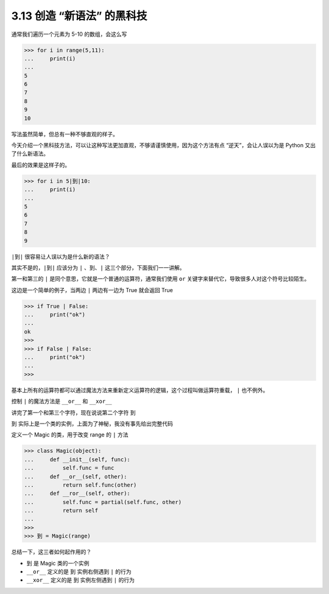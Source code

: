 3.13 创造 “新语法” 的黑科技
===========================

.. image:: http://image.iswbm.com/20200804124133.png

通常我们遍历一个元素为 5-10 的数组，会这么写

.. code:: python

   >>> for i in range(5,11):
   ...     print(i)
   ...
   5
   6
   7
   8
   9
   10

写法虽然简单，但总有一种不够直观的样子。

今天介绍一个黑科技方法，可以让这种写法更加直观，不够请谨慎使用，因为这个方法有点
“逆天”，会让人误以为是 Python 又出了什么新语法。

最后的效果是这样子的。

.. code:: python

   >>> for i in 5|到|10:
   ...     print(i)
   ...
   5
   6
   7
   8
   9

``|到|`` 很容易让人误以为是什么新的语法？

其实不是的，\ ``|到|`` 应该分为 ``|`` 、\ ``到``\ 、\ ``|``
这三个部分，下面我们一一讲解。

第一和第三的 ``|`` 是同个意思，它就是一个普通的运算符，通常我们使用
``or`` 关键字来替代它，导致很多人对这个符号比较陌生。

这边是一个简单的例子，当两边 ``|`` 两边有一边为 True 就会返回 True

.. code::  python

   >>> if True | False:
   ...     print("ok")
   ...
   ok
   >>>
   >>> if False | False:
   ...     print("ok")
   ...
   >>>

基本上所有的运算符都可以通过魔法方法来重新定义运算符的逻辑，这个过程叫做运算符重载，
``|`` 也不例外。

控制 ``|`` 的魔法方法是 ``__or__`` 和 ``__xor__``

讲完了第一个和第三个字符，现在说说第二个字符 ``到``

``到`` 实际上是一个类的实例，上面为了神秘，我没有事先给出完整代码

定义一个 Magic 的类，用于改变 range 的 ``|`` 方法

.. code:: python

   >>> class Magic(object):
   ...     def __init__(self, func):
   ...         self.func = func
   ...     def __or__(self, other):
   ...         return self.func(other)
   ...     def __ror__(self, other):
   ...         self.func = partial(self.func, other)
   ...         return self
   ...
   >>>
   >>> 到 = Magic(range)

总结一下，这三者如何起作用的？

-  ``到`` 是 Magic 类的一个实例
-  ``__or__`` 定义的是 ``到`` 实例右侧遇到 ``|`` 的行为
-  ``__xor__`` 定义的是 ``到`` 实例左侧遇到 ``|`` 的行为
